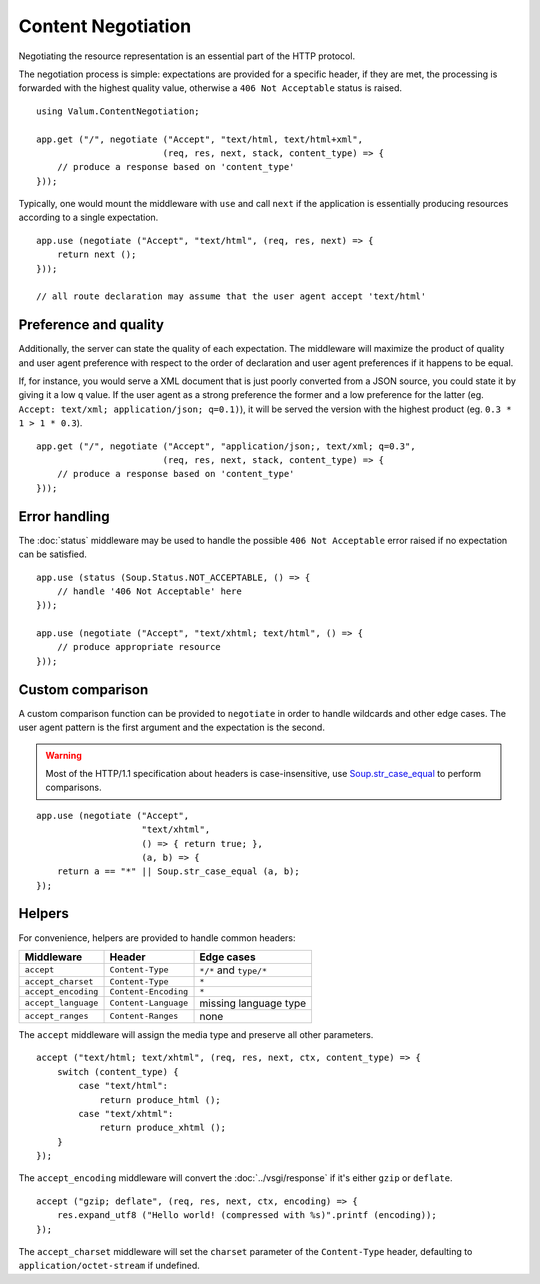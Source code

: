 Content Negotiation
===================

Negotiating the resource representation is an essential part of the HTTP
protocol.

The negotiation process is simple: expectations are provided for a specific
header, if they are met, the processing is forwarded with the highest quality
value, otherwise a ``406 Not Acceptable`` status is raised.

::

    using Valum.ContentNegotiation;

    app.get ("/", negotiate ("Accept", "text/html, text/html+xml",
                            (req, res, next, stack, content_type) => {
        // produce a response based on 'content_type'
    }));

Typically, one would mount the middleware with ``use`` and call ``next`` if the
application is essentially producing resources according to a single
expectation.

::

    app.use (negotiate ("Accept", "text/html", (req, res, next) => {
        return next ();
    }));

    // all route declaration may assume that the user agent accept 'text/html'

Preference and quality
----------------------

Additionally, the server can state the quality of each expectation. The
middleware will maximize the product of quality and user agent preference with
respect to the order of declaration and user agent preferences if it happens to
be equal.

If, for instance, you would serve a XML document that is just poorly converted
from a JSON source, you could state it by giving it a low ``q`` value. If the
user agent as a strong preference the former and a low preference for the
latter (eg. ``Accept: text/xml; application/json; q=0.1)``), it will be served
the version with the highest product (eg. ``0.3 * 1 > 1 * 0.3``).

::

    app.get ("/", negotiate ("Accept", "application/json;, text/xml; q=0.3",
                            (req, res, next, stack, content_type) => {
        // produce a response based on 'content_type'
    }));

Error handling
--------------

The :doc:`status` middleware may be used to handle the possible ``406 Not Acceptable``
error raised if no expectation can be satisfied.

::

    app.use (status (Soup.Status.NOT_ACCEPTABLE, () => {
        // handle '406 Not Acceptable' here
    }));

    app.use (negotiate ("Accept", "text/xhtml; text/html", () => {
        // produce appropriate resource
    }));

Custom comparison
-----------------

A custom comparison function can be provided to ``negotiate`` in order to
handle wildcards and other edge cases. The user agent pattern is the first
argument and the expectation is the second.

.. warning::

    Most of the HTTP/1.1 specification about headers is case-insensitive, use
    `Soup.str_case_equal`_ to perform comparisons.

.. _Soup.str_case_equal: http://valadoc.org/#!api=libsoup-2.4/Soup.str_case_equal

::

    app.use (negotiate ("Accept",
                        "text/xhtml",
                        () => { return true; },
                        (a, b) => {
        return a == "*" || Soup.str_case_equal (a, b);
    });

Helpers
-------

For convenience, helpers are provided to handle common headers:

+---------------------+----------------------+------------------------+
| Middleware          | Header               | Edge cases             |
+=====================+======================+========================+
| ``accept``          | ``Content-Type``     | ``*/*`` and ``type/*`` |
+---------------------+----------------------+------------------------+
| ``accept_charset``  | ``Content-Type``     | ``*``                  |
+---------------------+----------------------+------------------------+
| ``accept_encoding`` | ``Content-Encoding`` | ``*``                  |
+---------------------+----------------------+------------------------+
| ``accept_language`` | ``Content-Language`` | missing language type  |
+---------------------+----------------------+------------------------+
| ``accept_ranges``   | ``Content-Ranges``   | none                   |
+---------------------+----------------------+------------------------+

The ``accept`` middleware will assign the media type and preserve all other
parameters.

::

    accept ("text/html; text/xhtml", (req, res, next, ctx, content_type) => {
        switch (content_type) {
            case "text/html":
                return produce_html ();
            case "text/xhtml":
                return produce_xhtml ();
        }
    });

The ``accept_encoding`` middleware will convert the :doc:`../vsgi/response` if
it's either ``gzip`` or ``deflate``.

::

    accept ("gzip; deflate", (req, res, next, ctx, encoding) => {
        res.expand_utf8 ("Hello world! (compressed with %s)".printf (encoding));
    });

The ``accept_charset`` middleware will set the ``charset`` parameter of the
``Content-Type`` header, defaulting to ``application/octet-stream`` if
undefined.

